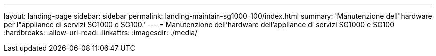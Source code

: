 ---
layout: landing-page 
sidebar: sidebar 
permalink: landing-maintain-sg1000-100/index.html 
summary: 'Manutenzione dell"hardware per l"appliance di servizi SG1000 e SG100.' 
---
= Manutenzione dell'hardware dell'appliance di servizi SG1000 e SG100
:hardbreaks:
:allow-uri-read: 
:linkattrs: 
:imagesdir: ./media/


